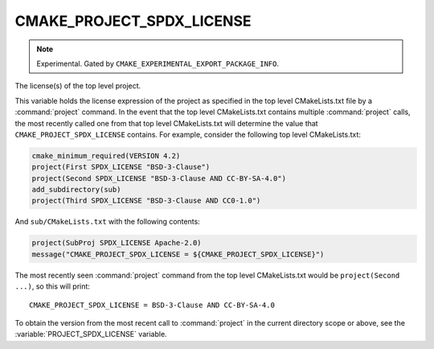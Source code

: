 CMAKE_PROJECT_SPDX_LICENSE
--------------------------

.. versionadded:: 4.2

.. note::

  Experimental. Gated by ``CMAKE_EXPERIMENTAL_EXPORT_PACKAGE_INFO``.

The license(s) of the top level project.

This variable holds the license expression of the project as specified in the
top level CMakeLists.txt file by a :command:`project` command.  In the event
that the top level CMakeLists.txt contains multiple :command:`project` calls,
the most recently called one from that top level CMakeLists.txt will determine
the value that ``CMAKE_PROJECT_SPDX_LICENSE`` contains.  For example, consider
the following top level CMakeLists.txt:

.. code-block:: cmake

  cmake_minimum_required(VERSION 4.2)
  project(First SPDX_LICENSE "BSD-3-Clause")
  project(Second SPDX_LICENSE "BSD-3-Clause AND CC-BY-SA-4.0")
  add_subdirectory(sub)
  project(Third SPDX_LICENSE "BSD-3-Clause AND CC0-1.0")

And ``sub/CMakeLists.txt`` with the following contents:

.. code-block:: cmake

  project(SubProj SPDX_LICENSE Apache-2.0)
  message("CMAKE_PROJECT_SPDX_LICENSE = ${CMAKE_PROJECT_SPDX_LICENSE}")

The most recently seen :command:`project` command from the top level
CMakeLists.txt would be ``project(Second ...)``, so this will print::

  CMAKE_PROJECT_SPDX_LICENSE = BSD-3-Clause AND CC-BY-SA-4.0

To obtain the version from the most recent call to :command:`project` in
the current directory scope or above, see the :variable:`PROJECT_SPDX_LICENSE`
variable.
